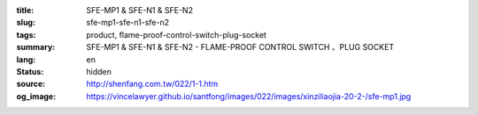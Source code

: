 :title: SFE-MP1 & SFE-N1 & SFE-N2
:slug: sfe-mp1-sfe-n1-sfe-n2
:tags: product, flame-proof-control-switch-plug-socket
:summary: SFE-MP1 & SFE-N1 & SFE-N2 - FLAME-PROOF CONTROL SWITCH 、PLUG SOCKET
:lang: en
:status: hidden
:source: http://shenfang.com.tw/022/1-1.htm
:og_image: https://vincelawyer.github.io/santfong/images/022/images/xinziliaojia-20-2-/sfe-mp1.jpg
